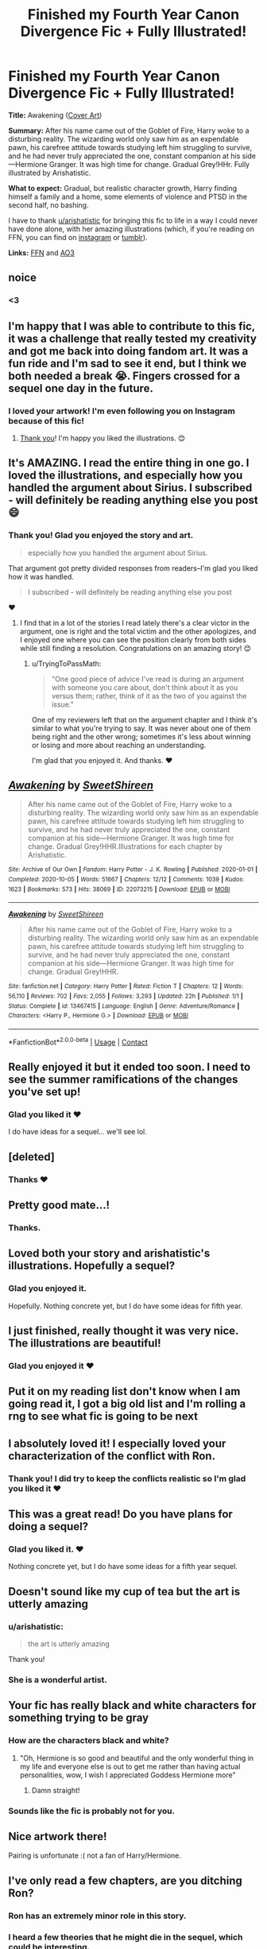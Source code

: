 #+TITLE: Finished my Fourth Year Canon Divergence Fic + Fully Illustrated!

* Finished my Fourth Year Canon Divergence Fic + Fully Illustrated!
:PROPERTIES:
:Author: TryingToPassMath
:Score: 131
:DateUnix: 1602012640.0
:DateShort: 2020-Oct-06
:FlairText: Self-Promotion
:END:
*Title:* Awakening ([[https://cdn.discordapp.com/attachments/637005818780188683/763119044206395413/c2.png][Cover Art]])

*Summary:* After his name came out of the Goblet of Fire, Harry woke to a disturbing reality. The wizarding world only saw him as an expendable pawn, his carefree attitude towards studying left him struggling to survive, and he had never truly appreciated the one, constant companion at his side---Hermione Granger. It was high time for change. Gradual Grey!HHr. Fully illustrated by Arishatistic.

*What to expect:* Gradual, but realistic character growth, Harry finding himself a family and a home, some elements of violence and PTSD in the second half, no bashing.

I have to thank [[/u/arishatistic][u/arishatistic]] for bringing this fic to life in a way I could never have done alone, with her amazing illustrations (which, if you're reading on FFN, you can find on [[https://www.instagram.com/explore/tags/awakeninghhr/?hl=en][instagram]] or [[https://arishatistic.tumblr.com/tagged/awakeninghhr][tumblr]]).

*Links:* [[https://www.fanfiction.net/s/13467415/1/Awakening][FFN]] and [[https://archiveofourown.org/works/22073215/chapters/52677460][AO3]]


** noice
:PROPERTIES:
:Author: jiraiya--
:Score: 18
:DateUnix: 1602012955.0
:DateShort: 2020-Oct-06
:END:

*** <3
:PROPERTIES:
:Author: TryingToPassMath
:Score: 9
:DateUnix: 1602014553.0
:DateShort: 2020-Oct-06
:END:


** I'm happy that I was able to contribute to this fic, it was a challenge that really tested my creativity and got me back into doing fandom art. It was a fun ride and I'm sad to see it end, but I think we both needed a break 😭. Fingers crossed for a sequel one day in the future.
:PROPERTIES:
:Author: arishatistic
:Score: 13
:DateUnix: 1602033621.0
:DateShort: 2020-Oct-07
:END:

*** I loved your artwork! I'm even following you on Instagram because of this fic!
:PROPERTIES:
:Author: Petrizzle
:Score: 2
:DateUnix: 1602046122.0
:DateShort: 2020-Oct-07
:END:

**** [[https://media.tenor.com/images/ef38576506d6083146f45754d6340044/tenor.gif][Thank you]]! I'm happy you liked the illustrations. 😊
:PROPERTIES:
:Author: arishatistic
:Score: 1
:DateUnix: 1602098132.0
:DateShort: 2020-Oct-07
:END:


** It's AMAZING. I read the entire thing in one go. I loved the illustrations, and especially how you handled the argument about Sirius. I subscribed - will definitely be reading anything else you post 😄
:PROPERTIES:
:Author: LadyDuchessRed135
:Score: 10
:DateUnix: 1602034891.0
:DateShort: 2020-Oct-07
:END:

*** Thank you! Glad you enjoyed the story and art.

#+begin_quote
  especially how you handled the argument about Sirius.
#+end_quote

That argument got pretty divided responses from readers--I'm glad you liked how it was handled.

#+begin_quote
  I subscribed - will definitely be reading anything else you post
#+end_quote

❤️
:PROPERTIES:
:Author: TryingToPassMath
:Score: 1
:DateUnix: 1602035764.0
:DateShort: 2020-Oct-07
:END:

**** I find that in a lot of the stories I read lately there's a clear victor in the argument, one is right and the total victim and the other apologizes, and I enjoyed one where you can see the position clearly from both sides while still finding a resolution. Congratulations on an amazing story! 😊
:PROPERTIES:
:Author: LadyDuchessRed135
:Score: 4
:DateUnix: 1602035963.0
:DateShort: 2020-Oct-07
:END:

***** u/TryingToPassMath:
#+begin_quote
  "One good piece of advice I've read is during an argument with someone you care about, don't think about it as you versus them; rather, think of it as the two of you against the issue."
#+end_quote

One of my reviewers left that on the argument chapter and I think it's similar to what you're trying to say. It was never about one of them being right and the other wrong; sometimes it's less about winning or losing and more about reaching an understanding.

I'm glad that you enjoyed it. And thanks. ❤️
:PROPERTIES:
:Author: TryingToPassMath
:Score: 6
:DateUnix: 1602036512.0
:DateShort: 2020-Oct-07
:END:


** [[https://archiveofourown.org/works/22073215][*/Awakening/*]] by [[https://www.archiveofourown.org/users/SweetShireen/pseuds/SweetShireen][/SweetShireen/]]

#+begin_quote
  After his name came out of the Goblet of Fire, Harry woke to a disturbing reality. The wizarding world only saw him as an expendable pawn, his carefree attitude towards studying left him struggling to survive, and he had never truly appreciated the one, constant companion at his side---Hermione Granger. It was high time for change. Gradual Grey!HHR.Illustrations for each chapter by Arishatistic.
#+end_quote

^{/Site/:} ^{Archive} ^{of} ^{Our} ^{Own} ^{*|*} ^{/Fandom/:} ^{Harry} ^{Potter} ^{-} ^{J.} ^{K.} ^{Rowling} ^{*|*} ^{/Published/:} ^{2020-01-01} ^{*|*} ^{/Completed/:} ^{2020-10-05} ^{*|*} ^{/Words/:} ^{51667} ^{*|*} ^{/Chapters/:} ^{12/12} ^{*|*} ^{/Comments/:} ^{1039} ^{*|*} ^{/Kudos/:} ^{1623} ^{*|*} ^{/Bookmarks/:} ^{573} ^{*|*} ^{/Hits/:} ^{38069} ^{*|*} ^{/ID/:} ^{22073215} ^{*|*} ^{/Download/:} ^{[[https://archiveofourown.org/downloads/22073215/Awakening.epub?updated_at=1602003665][EPUB]]} ^{or} ^{[[https://archiveofourown.org/downloads/22073215/Awakening.mobi?updated_at=1602003665][MOBI]]}

--------------

[[https://www.fanfiction.net/s/13467415/1/][*/Awakening/*]] by [[https://www.fanfiction.net/u/3714792/SweetShireen][/SweetShireen/]]

#+begin_quote
  After his name came out of the Goblet of Fire, Harry woke to a disturbing reality. The wizarding world only saw him as an expendable pawn, his carefree attitude towards studying left him struggling to survive, and he had never truly appreciated the one, constant companion at his side---Hermione Granger. It was high time for change. Gradual Grey!HHR.
#+end_quote

^{/Site/:} ^{fanfiction.net} ^{*|*} ^{/Category/:} ^{Harry} ^{Potter} ^{*|*} ^{/Rated/:} ^{Fiction} ^{T} ^{*|*} ^{/Chapters/:} ^{12} ^{*|*} ^{/Words/:} ^{56,110} ^{*|*} ^{/Reviews/:} ^{702} ^{*|*} ^{/Favs/:} ^{2,055} ^{*|*} ^{/Follows/:} ^{3,293} ^{*|*} ^{/Updated/:} ^{22h} ^{*|*} ^{/Published/:} ^{1/1} ^{*|*} ^{/Status/:} ^{Complete} ^{*|*} ^{/id/:} ^{13467415} ^{*|*} ^{/Language/:} ^{English} ^{*|*} ^{/Genre/:} ^{Adventure/Romance} ^{*|*} ^{/Characters/:} ^{<Harry} ^{P.,} ^{Hermione} ^{G.>} ^{*|*} ^{/Download/:} ^{[[http://www.ff2ebook.com/old/ffn-bot/index.php?id=13467415&source=ff&filetype=epub][EPUB]]} ^{or} ^{[[http://www.ff2ebook.com/old/ffn-bot/index.php?id=13467415&source=ff&filetype=mobi][MOBI]]}

--------------

*FanfictionBot*^{2.0.0-beta} | [[https://github.com/FanfictionBot/reddit-ffn-bot/wiki/Usage][Usage]] | [[https://www.reddit.com/message/compose?to=tusing][Contact]]
:PROPERTIES:
:Author: FanfictionBot
:Score: 9
:DateUnix: 1602012661.0
:DateShort: 2020-Oct-06
:END:


** Really enjoyed it but it ended too soon. I need to see the summer ramifications of the changes you've set up!
:PROPERTIES:
:Author: PetrificusSomewhatus
:Score: 9
:DateUnix: 1602016962.0
:DateShort: 2020-Oct-07
:END:

*** Glad you liked it ❤️

I do have ideas for a sequel... we'll see lol.
:PROPERTIES:
:Author: TryingToPassMath
:Score: 5
:DateUnix: 1602017187.0
:DateShort: 2020-Oct-07
:END:


** [deleted]
:PROPERTIES:
:Score: 5
:DateUnix: 1602015619.0
:DateShort: 2020-Oct-06
:END:

*** Thanks ❤️
:PROPERTIES:
:Author: TryingToPassMath
:Score: 2
:DateUnix: 1602015835.0
:DateShort: 2020-Oct-06
:END:


** Pretty good mate...!
:PROPERTIES:
:Author: undercover487
:Score: 4
:DateUnix: 1602040762.0
:DateShort: 2020-Oct-07
:END:

*** Thanks.
:PROPERTIES:
:Author: TryingToPassMath
:Score: 2
:DateUnix: 1602041023.0
:DateShort: 2020-Oct-07
:END:


** Loved both your story and arishatistic's illustrations. Hopefully a sequel?
:PROPERTIES:
:Author: samau78
:Score: 4
:DateUnix: 1602085414.0
:DateShort: 2020-Oct-07
:END:

*** Glad you enjoyed it.

Hopefully. Nothing concrete yet, but I do have some ideas for fifth year.
:PROPERTIES:
:Author: TryingToPassMath
:Score: 2
:DateUnix: 1602094669.0
:DateShort: 2020-Oct-07
:END:


** I just finished, really thought it was very nice. The illustrations are beautiful!
:PROPERTIES:
:Author: Welfycat
:Score: 4
:DateUnix: 1602111271.0
:DateShort: 2020-Oct-08
:END:

*** Glad you enjoyed it ❤
:PROPERTIES:
:Author: TryingToPassMath
:Score: 1
:DateUnix: 1602112420.0
:DateShort: 2020-Oct-08
:END:


** Put it on my reading list don't know when I am going read it, I got a big old list and I'm rolling a rng to see what fic is going to be next
:PROPERTIES:
:Author: 1crazydutchman
:Score: 3
:DateUnix: 1602030778.0
:DateShort: 2020-Oct-07
:END:


** I absolutely loved it! I especially loved your characterization of the conflict with Ron.
:PROPERTIES:
:Author: Petrizzle
:Score: 5
:DateUnix: 1602046011.0
:DateShort: 2020-Oct-07
:END:

*** Thank you! I did try to keep the conflicts realistic so I'm glad you liked it ❤
:PROPERTIES:
:Author: TryingToPassMath
:Score: 2
:DateUnix: 1602046420.0
:DateShort: 2020-Oct-07
:END:


** This was a great read! Do you have plans for doing a sequel?
:PROPERTIES:
:Author: DIYwithMassamo
:Score: 4
:DateUnix: 1602054201.0
:DateShort: 2020-Oct-07
:END:

*** Glad you liked it. ❤

Nothing concrete yet, but I do have some ideas for a fifth year sequel.
:PROPERTIES:
:Author: TryingToPassMath
:Score: 4
:DateUnix: 1602062554.0
:DateShort: 2020-Oct-07
:END:


** Doesn't sound like my cup of tea but the art is utterly amazing
:PROPERTIES:
:Author: Bleepbloopbotz2
:Score: 4
:DateUnix: 1602013562.0
:DateShort: 2020-Oct-06
:END:

*** u/arishatistic:
#+begin_quote
  the art is utterly amazing
#+end_quote

Thank you!
:PROPERTIES:
:Author: arishatistic
:Score: 4
:DateUnix: 1602033659.0
:DateShort: 2020-Oct-07
:END:


*** She is a wonderful artist.
:PROPERTIES:
:Author: TryingToPassMath
:Score: 4
:DateUnix: 1602014567.0
:DateShort: 2020-Oct-06
:END:


** Your fic has really black and white characters for something trying to be gray
:PROPERTIES:
:Author: mystictutor
:Score: 5
:DateUnix: 1602030917.0
:DateShort: 2020-Oct-07
:END:

*** How are the characters black and white?
:PROPERTIES:
:Author: ipissonrebelgraves-
:Score: 3
:DateUnix: 1602085445.0
:DateShort: 2020-Oct-07
:END:

**** "Oh, Hermione is so good and beautiful and the only wonderful thing in my life and everyone else is out to get me rather than having actual personalities, wow, I wish I appreciated Goddess Hermione more"
:PROPERTIES:
:Author: mystictutor
:Score: -1
:DateUnix: 1602126435.0
:DateShort: 2020-Oct-08
:END:

***** Damn straight!
:PROPERTIES:
:Author: tyrannic_puppy
:Score: 1
:DateUnix: 1602129929.0
:DateShort: 2020-Oct-08
:END:


*** Sounds like the fic is probably not for you.
:PROPERTIES:
:Author: TryingToPassMath
:Score: 1
:DateUnix: 1602034660.0
:DateShort: 2020-Oct-07
:END:


** Nice artwork there!

Pairing is unfortunate :( not a fan of Harry/Hermione.
:PROPERTIES:
:Author: albeva
:Score: 2
:DateUnix: 1602092484.0
:DateShort: 2020-Oct-07
:END:


** I've only read a few chapters, are you ditching Ron?
:PROPERTIES:
:Author: Demandred3000
:Score: 3
:DateUnix: 1602022597.0
:DateShort: 2020-Oct-07
:END:

*** Ron has an extremely minor role in this story.
:PROPERTIES:
:Author: TryingToPassMath
:Score: 5
:DateUnix: 1602034698.0
:DateShort: 2020-Oct-07
:END:


*** I heard a few theories that he might die in the sequel, which could be interesting.
:PROPERTIES:
:Author: indo-carib
:Score: 3
:DateUnix: 1602034310.0
:DateShort: 2020-Oct-07
:END:


** Just smashed through this fic in a couple of hours.

Not bad at all 👏🏼👏🏼👏🏼

I really like how you've made Flitwick a bit of a mentor and that Harry has depth to him as to why he can be a bit angsty.

Hope this continues as there is a lot of potential!
:PROPERTIES:
:Author: ExpectoReddittum
:Score: 1
:DateUnix: 1602186839.0
:DateShort: 2020-Oct-08
:END:

*** Flitwick is way too underutilized in fics and if any kid has a right to have angsty moments, it's Harry lol. I'm glad you liked the story ❤
:PROPERTIES:
:Author: TryingToPassMath
:Score: 2
:DateUnix: 1602271185.0
:DateShort: 2020-Oct-09
:END:
